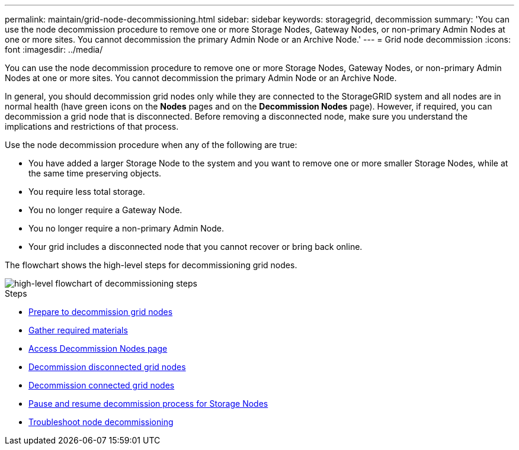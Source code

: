 ---
permalink: maintain/grid-node-decommissioning.html
sidebar: sidebar
keywords: storagegrid, decommission
summary: 'You can use the node decommission procedure to remove one or more Storage Nodes, Gateway Nodes, or non-primary Admin Nodes at one or more sites. You cannot decommission the primary Admin Node or an Archive Node.'
---
= Grid node decommission
:icons: font
:imagesdir: ../media/

[.lead]
You can use the node decommission procedure to remove one or more Storage Nodes, Gateway Nodes, or non-primary Admin Nodes at one or more sites. You cannot decommission the primary Admin Node or an Archive Node.

In general, you should decommission grid nodes only while they are connected to the StorageGRID system and all nodes are in normal health (have green icons on the *Nodes* pages and on the *Decommission Nodes* page). However, if required, you can decommission a grid node that is disconnected. Before removing a disconnected node, make sure you understand the implications and restrictions of that process.

Use the node decommission procedure when any of the following are true:

* You have added a larger Storage Node to the system and you want to remove one or more smaller Storage Nodes, while at the same time preserving objects.
* You require less total storage.
* You no longer require a Gateway Node.
* You no longer require a non-primary Admin Node.
* Your grid includes a disconnected node that you cannot recover or bring back online.

The flowchart shows the high-level steps for decommissioning grid nodes.

image::../media/overview_decommission_nodes.png[high-level flowchart of decommissioning steps]

.Steps

* xref:preparing-to-decommission-grid-nodes.adoc[Prepare to decommission grid nodes]
* xref:gathering-required-materials-node-decom.adoc[Gather required materials]
* xref:accessing-decommission-nodes-page.adoc[Access Decommission Nodes page]
* xref:decommissioning-disconnected-grid-nodes.adoc[Decommission disconnected grid nodes]
* xref:decommissioning-connected-grid-nodes.adoc[Decommission connected grid nodes]
* xref:pausing-and-resuming-decommission-process-for-storage-nodes.adoc[Pause and resume decommission process for Storage Nodes]
* xref:troubleshooting-node-decommissioning.adoc[Troubleshoot node decommissioning]
